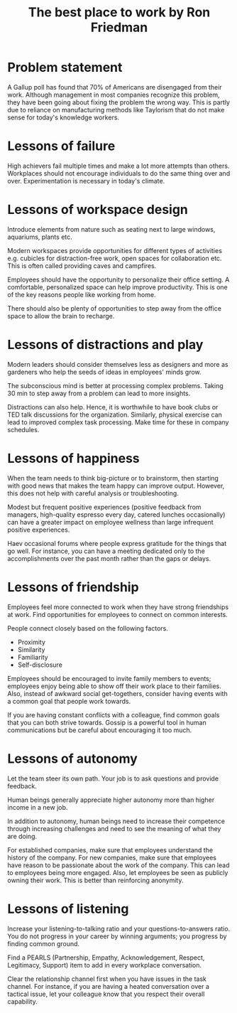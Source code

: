 #+TITLE: The best place to work by Ron Friedman
#+FILETAGAS: :Management:

* Problem statement

  A Gallup poll has found that 70% of Americans are disengaged from
  their work. Although management in most companies recognize this
  problem, they have been going about fixing the problem the wrong
  way. This is partly due to reliance on manufacturing methods like
  Taylorism that do not make sense for today's knowledge workers.


* Lessons of failure

  High achievers fail multiple times and make a lot more attempts than
  others. Workplaces should not encourage individuals to do the same
  thing over and over. Experimentation is necessary in today's
  climate.


* Lessons of workspace design

  Introduce elements from nature such as seating next to large
  windows, aquariums, plants etc.

  Modern workspaces provide opportunities for different types of
  activities e.g. cubicles for distraction-free work, open spaces for
  collaboration etc. This is often called providing caves and campfires.

  Employees should have the opportunity to personalize their office
  setting. A comfortable, personalized space can help improve
  productivity. This is one of the key reasons people like working
  from home.

  There should also be plenty of opportunities to step away from the
  office space to allow the brain to recharge.


* Lessons of distractions and play

  Modern leaders should consider themselves less as designers and more
  as gardeners who help the seeds of ideas in employees' minds grow.

  The subconscious mind is better at processing complex problems. Taking
  30 min to step away from a problem can lead to more insights.

  Distractions can also help. Hence, it is worthwhile to have book
  clubs or TED talk discussions for the organization. Similarly,
  physical exercise can lead to improved complex task processing. Make
  time for these in company schedules.


* Lessons of happiness

  When the team needs to think big-picture or to brainstorm, then
  starting with good news that makes the team happy can improve
  output. However, this does not help with careful analysis or
  troubleshooting.

  Modest but frequent positive experiences (positive feedback from
  managers, high-quality espresso every day, catered lunches
  occasionally) can have a greater impact on employee wellness than
  large infrequent positive experiences.

  Haev occasional forums where people express gratitude for the things
  that go well. For instance, you can have a meeting dedicated only to
  the accomplishments over the past month rather than the gaps or
  delays.


* Lessons of friendship

  Employees feel more connected to work when they have strong
  friendships at work. Find opportunities for employees to connect on
  common interests.

  People connect closely based on the following factors.
  - Proximity
  - Similarity
  - Familiarity
  - Self-disclosure

  Employees should be encouraged to invite family
  members to events; employees enjoy being able to show off their work
  place to their families. Also, instead of awkward social
  get-togethers, consider having events with a common goal that people
  work towards.

  If you are having constant conflicts with a colleague, find common
  goals that you can both strive towards. Gossip is a powerful tool in
  human communications but be careful about encouraging it too much.


* Lessons of autonomy

  Let the team steer its own path. Your job is to ask questions and
  provide feedback.

  Human beings generally appreciate higher autonomy more than higher
  income in a new job.

  In addition to autonomy, human beings need to increase their
  competence through increasing challenges and need to see the meaning
  of what they are doing.

  For established companies, make sure that employees understand the
  history of the company. For new companies, make sure that employees
  have reason to be passionate about the work of the company. This can
  lead to employees being more engaged. Also, let employees be seen as
  publicly owning their work. This is better than reinforcing
  anonymity.


* Lessons of listening

  Increase your listening-to-talking ratio and your
  questions-to-answers ratio. You do not progress in your career by
  winning arguments; you progress by finding common ground.

  Find a PEARLS (Partnership, Empathy, Acknowledgement, Respect, Legitimacy,
  Support) item to add in every workplace conversation.

  Clear the relationship channel first when you have issues in the
  task channel. For instance, if you are having a heated conversation
  over a tactical issue, let your colleague know that you respect
  their overall capability.
